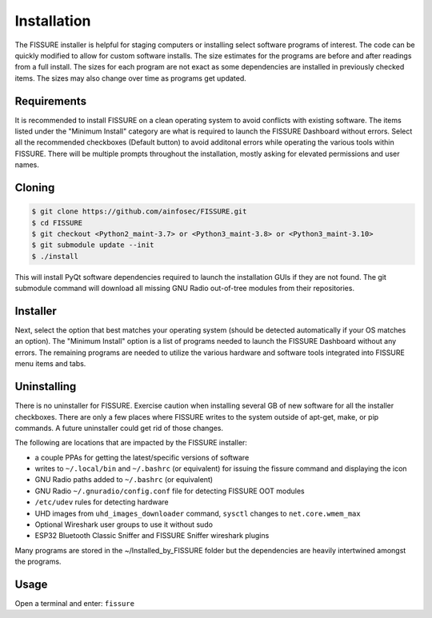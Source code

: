 Installation
============

The FISSURE installer is helpful for staging computers or installing select software programs of interest. The code can be quickly modified to allow for custom software installs. The size estimates for the programs are before and after readings from a full install. The sizes for each program are not exact as some dependencies are installed in previously checked items. The sizes may also change over time as programs get updated.


Requirements
------------

It is recommended to install FISSURE on a clean operating system to avoid conflicts with existing software. The items listed under the "Minimum Install" category are what is required to launch the FISSURE Dashboard without errors. Select all the recommended checkboxes (Default button) to avoid additonal errors while operating the various tools within FISSURE. There will be multiple prompts throughout the installation, mostly asking for elevated permissions and user names. 


Cloning
-------

.. code-block:: console

   $ git clone https://github.com/ainfosec/FISSURE.git
   $ cd FISSURE
   $ git checkout <Python2_maint-3.7> or <Python3_maint-3.8> or <Python3_maint-3.10>
   $ git submodule update --init
   $ ./install

This will install PyQt software dependencies required to launch the installation GUIs if they are not found. The git submodule command will download all missing GNU Radio out-of-tree modules from their repositories.


Installer
---------

Next, select the option that best matches your operating system (should be detected automatically if your OS matches an option). The "Minimum Install" option is a list of programs needed to launch the FISSURE Dashboard without any errors. The remaining programs are needed to utilize the various hardware and software tools integrated into FISSURE menu items and tabs.


Uninstalling
------------

There is no uninstaller for FISSURE. Exercise caution when installing several GB of new software for all the installer checkboxes. There are only a few places where FISSURE writes to the system outside of apt-get, make, or pip commands. A future uninstaller could get rid of those changes. 

The following are locations that are impacted by the FISSURE installer:

- a couple PPAs for getting the latest/specific versions of software
- writes to ``~/.local/bin`` and ``~/.bashrc`` (or equivalent) for issuing the fissure command and displaying the icon
- GNU Radio paths added to ``~/.bashrc`` (or equivalent)
- GNU Radio ``~/.gnuradio/config.conf`` file for detecting FISSURE OOT modules
- ``/etc/udev`` rules for detecting hardware
- UHD images from ``uhd_images_downloader`` command, ``sysctl`` changes to ``net.core.wmem_max``
- Optional Wireshark user groups to use it without sudo
- ESP32 Bluetooth Classic Sniffer and FISSURE Sniffer wireshark plugins

Many programs are stored in the ~/Installed_by_FISSURE folder but the dependencies are heavily intertwined amongst the programs.


Usage
-----

Open a terminal and enter: ``fissure``

